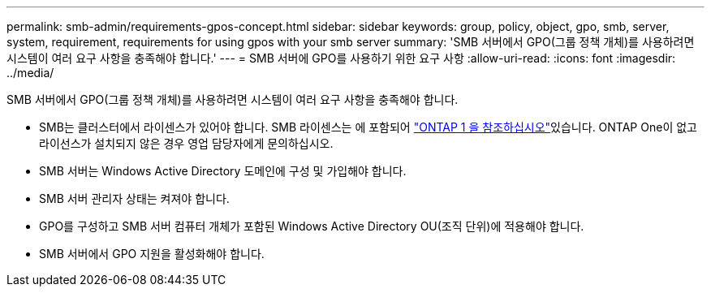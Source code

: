 ---
permalink: smb-admin/requirements-gpos-concept.html 
sidebar: sidebar 
keywords: group, policy, object, gpo, smb, server, system, requirement, requirements for using gpos with your smb server 
summary: 'SMB 서버에서 GPO(그룹 정책 개체)를 사용하려면 시스템이 여러 요구 사항을 충족해야 합니다.' 
---
= SMB 서버에 GPO를 사용하기 위한 요구 사항
:allow-uri-read: 
:icons: font
:imagesdir: ../media/


[role="lead"]
SMB 서버에서 GPO(그룹 정책 개체)를 사용하려면 시스템이 여러 요구 사항을 충족해야 합니다.

* SMB는 클러스터에서 라이센스가 있어야 합니다. SMB 라이센스는 에 포함되어 link:../system-admin/manage-licenses-concept.html#licenses-included-with-ontap-one["ONTAP 1 을 참조하십시오"]있습니다. ONTAP One이 없고 라이선스가 설치되지 않은 경우 영업 담당자에게 문의하십시오.
* SMB 서버는 Windows Active Directory 도메인에 구성 및 가입해야 합니다.
* SMB 서버 관리자 상태는 켜져야 합니다.
* GPO를 구성하고 SMB 서버 컴퓨터 개체가 포함된 Windows Active Directory OU(조직 단위)에 적용해야 합니다.
* SMB 서버에서 GPO 지원을 활성화해야 합니다.


